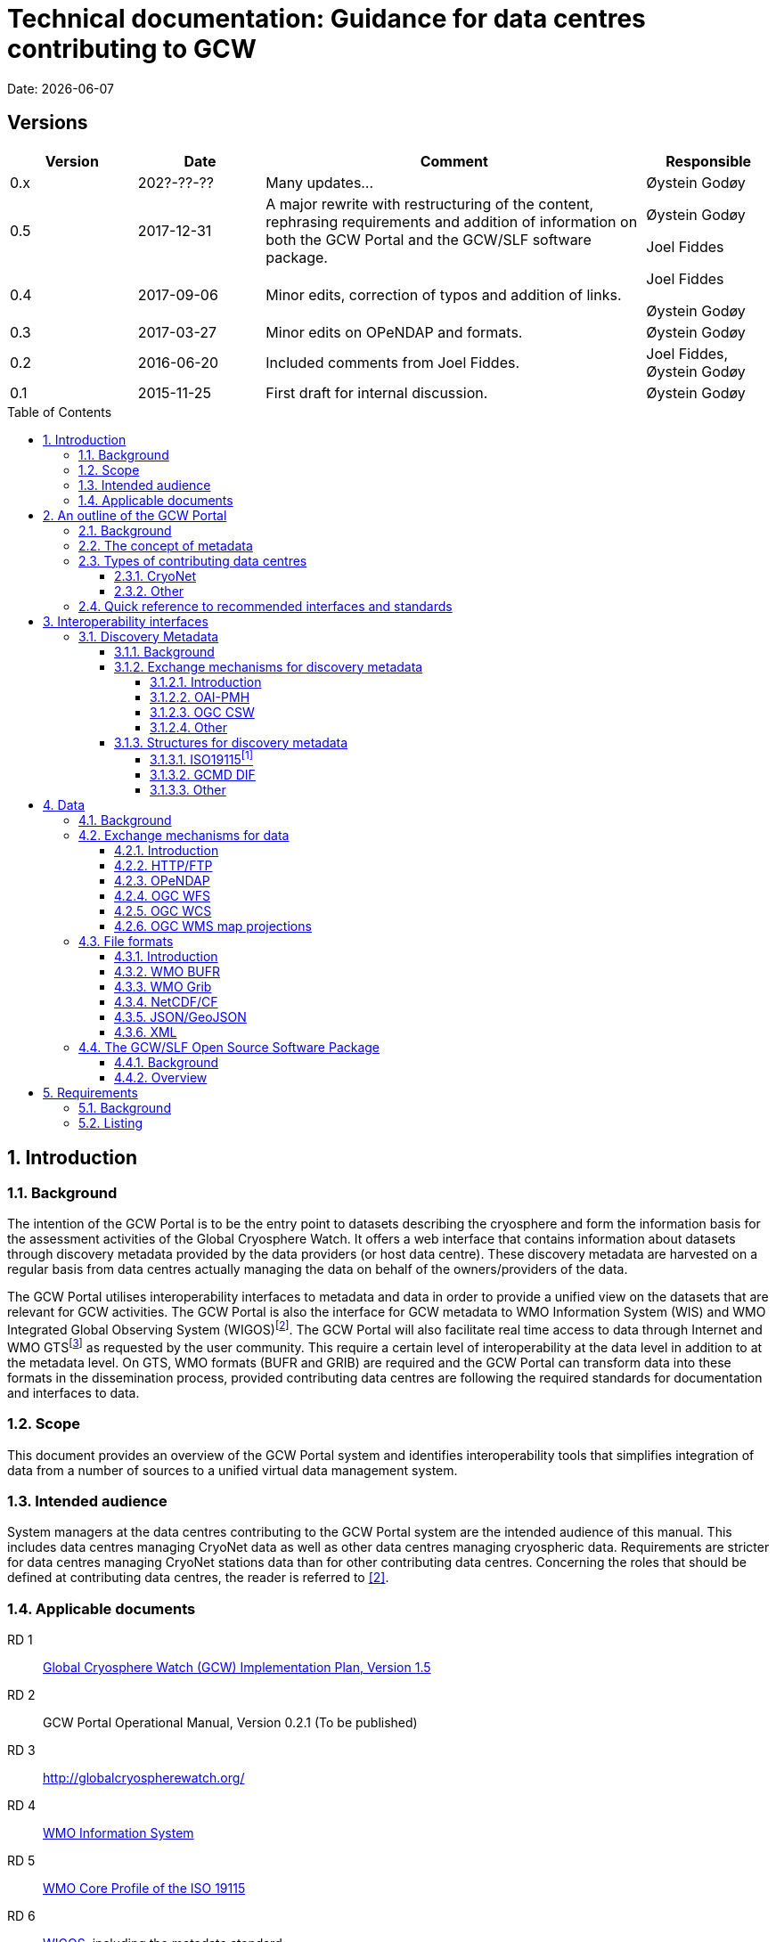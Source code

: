 :doctype: book
:pdf-folio-placement: physical
:media: prepress
:sectanchors:
:toc: macro
:toclevels: 6
:sectnums:
:sectnumlevels: 6:
:chapter-label:
:xrefstyle: short
:title-logo-image: image::illustrations/gcw-logo-org.png[]
= Technical documentation: Guidance for data centres contributing to GCW
Date: {docdate}

<<<

[discrete]
== Versions

[cols="1,1,3,1",]
|=======================================================================
|Version |Date |Comment |Responsible

|0.x |202?-??-??|Many updates... a| Øystein Godøy

|0.5 |2017-12-31 |A major rewrite with restructuring of the content,
rephrasing requirements and addition of information on both the GCW
Portal and the GCW/SLF software package. a|
Øystein Godøy

Joel Fiddes

|0.4 |2017-09-06 |Minor edits, correction of typos and addition of
links. a|
Joel Fiddes

Øystein Godøy

|0.3 |2017-03-27 |Minor edits on OPeNDAP and formats. |Øystein Godøy

|0.2 |2016-06-20 |Included comments from Joel Fiddes. |Joel Fiddes,
Øystein Godøy

|0.1 |2015-11-25 |First draft for internal discussion. |Øystein Godøy
|=======================================================================

toc::[]

[[introduction]]
== Introduction

[[background]]
=== Background

The intention of the GCW Portal is to be the entry point to datasets
describing the cryosphere and form the information basis for the
assessment activities of the Global Cryosphere Watch. It offers a web
interface that contains information about datasets through discovery
metadata provided by the data providers (or host data centre). These
discovery metadata are harvested on a regular basis from data centres
actually managing the data on behalf of the owners/providers of the
data.

The GCW Portal utilises interoperability interfaces to metadata and data
in order to provide a unified view on the datasets that are relevant for
GCW activities. The GCW Portal is also the interface for GCW metadata to
WMO Information System (WIS) and WMO Integrated Global Observing System
(WIGOS)footnote:[Details on how to avoid duplicate information in WIS
and WIGOS needs to be defined. ]. The GCW Portal will also facilitate
real time access to data through Internet and WMO GTSfootnote:[For
datasets not routed through GTS by other agencies.] as requested by the
user community. This require a certain level of interoperability at the
data level in addition to at the metadata level. On GTS, WMO formats
(BUFR and GRIB) are required and the GCW Portal can transform data into
these formats in the dissemination process, provided contributing data
centres are following the required standards for documentation and
interfaces to data.

[[scope]]
=== Scope

This document provides an overview of the GCW Portal system and
identifies interoperability tools that simplifies integration of data
from a number of sources to a unified virtual data management system.

[[intended-audience]]
=== Intended audience

System managers at the data centres contributing to the GCW Portal
system are the intended audience of this manual. This includes data
centres managing CryoNet data as well as other data centres managing
cryospheric data. Requirements are stricter for data centres managing
CryoNet stations data than for other contributing data centres.
Concerning the roles that should be defined at contributing data
centres, the reader is referred to <<#anchor-5,[2]>>.

[[applicable-documents]]
=== Applicable documents
RD 1::
http://www.wmo.int/pages/prog/www/OSY/Meetings/GCW_AM1/GCW_IP_v1.5(1Nov2015).docx[Global Cryosphere Watch (GCW) Implementation Plan, Version 1.5]
[[anchor-5]]RD 2::
GCW Portal Operational Manual, Version 0.2.1 (To be
published)
RD 3::
http://globalcryospherewatch.org/
[[anchor-7]]RD 4::
http://www.wmo.int/pages/prog/www/WIS/[WMO Information
System]
RD 5::
[[anchor-8]]http://www.wmo.int/pages/prog/www/WIS/metadata_en.html[WMO
Core Profile of the ISO 19115]
RD 6::
[[anchor-9]]https://www.wmo.int/pages/prog/www/wigos/index_en.html[WIGOS],
including the metadata standard
RD 7::
http://www.openarchives.org/OAI/openarchivesprotocol.html[The Open
Archives Initiative Protocol for Metadata Harvesting, Version 2]
[[anchor-10]]RD 8::
https://www.openarchives.org/pmh/tools/tools.php[OAI-PMH
tools]
[[anchor-11]]RD 9::
http://www.opengeospatial.org/standards/cat[OGC CSW
specification]
[[anchor-12]]RD 10::
http://gcmd.gsfc.nasa.gov/add/difguide/index.html[GCMD
DIF Writers Guide]
[[anchor-13]]RD 11::
http://gcmd.nasa.gov/learn/keyword_list.html[GCMD
Science Keywords]
[[anchor-14]]RD 12::
http://cfconventions.org/standard-names.html[Climate
and Forecast Standard Names]
[[anchor-15]]RD 13::
http://wis.wmo.int/2013/metadata/version_1-3-0/WMO_Core_Metadata_Profile_v1.3_Part_2.pdf[WMO
Code Lists]
[[anchor-16]]RD 14::
http://www.unidata.ucar.edu/software/netcdf/[NetCDF]
[[anchor-17]]RD 15::
http://cfconventions.org/[Climate and Forecast
Conventions]
[[anchor-18]]RD 16::
http://opendap.org/[OPeNDAP]
[[anchor-19]]RD17::
http://www.unidata.ucar.edu/software/thredds/current/netcdf-java/CDM/[UNIDATA's
Common Data Model]
[[anchor-20]]RD 18::
http://wiki.esipfed.org/index.php/Attribute_Convention_for_Data_Discovery_1-3[Attribute Convention for Dataset Discovery]

[[an-outline-of-the-gcw-portal]]
== An outline of the GCW Portal

[[background-1]]
=== Background

The https://gcw.met.no[GCW Data Portal], or catalogue, is dedicated to
data management and to providing specific information on datasets . The
data management component is an enabling service in the sense that it
identifies relevant datasets and their locations and provides an interface
that can be used in the evaluation of GCW data and products. The portal
will support simple visualization (generation of maps or diagrams like
time series) and transformations such as reformatting and re-projection of
data, _if the data are served through the appropriate interfaces and
forms_.

GCW data management shall integrate datasets and provides access to data
and information on past, present, and future cryospheric conditions. To
achieve these results, the data portal must be attached to real-time and
near-real-time data management systems and to data archives. While
interfacing with existing data management systems, GCW respects
partnership and ownership. GCW itself will rely on distributed data
management technologies and partners (e.g. CryoNet stations) to
establish the GCW catalogue. This process will create a unified
interface to datasets in an otherwise fragmented terrain. No information
on data (discovery metadata) will be kept in the GCW catalogue without
an agreement with the data producer/data owner.

_GCW data management follows a metadata driven approach in which
datasets are described through discovery metadata exchanged between
contributing data centers and the GCW catalogue._

In the GCW context, at least two types of metadata are relevant (see
<<the-concept-of-metadata>> for more information on metadata). One is
“discovery” or index metadata identifying general characteristics of a
dataset, including what was measured where and when, potential
restrictions on data use, data custodians, and the available interfaces
to the actual dataset. This is the type of metadata that will be
exchanged within GCW. Another type, “use” metadata, is required when a
user has accessed a dataset and begins to use it. Such metadata
typically include a specification of variables, units used, how missing
values are encoded, and other details on the contents of the dataset.
The third type of metadata is interpretation or context metadata for
observational data (e.g., data quality, instrumentation used, processing
performed, and environmental conditions), which allow data to be
interpreted in context. The ingested discovery metadata will be
harvested from project specific, national, and international catalogues.
Some examples are given in <<data-centres>>. In addition to harvesting existing
catalogues, the data management part of the GCW portal will facilitate
forms for submission of metadata on datasets not handled by existing
catalogues. Successful exchange of metadata will involve some degree of
adaptation of systems on either side. However, in order to establish a
sustainable system, the number of standards the GCW portal has to
support cannot be too many. Furthermore, the actual data also has to be
standardised to support integration of data among data providers.
Concerning the search model used for the GCW portal, search for
scientific parameters is currently based on the GCMD Science Keywords.
_All datasets must be documented in the English language._

[[data-centres, {figure-caption}{counter:refnum}]]
.Data centres which the GCW Portal have discussions with.
image::illustrations/gcw-flow-20200211.png[]

NOTE: Update illustration, it is outdated.

[[the-concept-of-metadata]]
=== The concept of metadata

GCW Portal metadata are divided in 4 categories which are briefly
described in <<metadata-types>>. Among these 4 categories, data providers or supporting
data centres are supposed to provide 3 of them. Further below in this
document, there are recommendations on how to provide these.

[[metadata-types]]
.Brief introduction to different types of metadata.
[cols="1,1,2,1",]
|=======================================================================
|Type | Purpose |Description |Examples

|Discovery metadata |Used to find relevant data |Discovery metadata are
also called index metadata and are a digital version of the library
index card. It describes who did what, where and when, how to access
data and potential constraints on the data. It shall also link to
further information on the data like site metadata. GCW is required to
expose this information through WMO Information System as well.
Discovery metadata are thus WIS metadata, although the GCW portal can
translate to WIS for those not using WMO standards directly. a|
ISO19115

ISO19115 (WIS)

GCMD DIF

|Use metadata |Used to understand data found |Use metadata describe the
actual content of a dataset and how it is encoded. The purpose is to
enable the user to understand the data without any further
communication. It describes content of variables using standardised
vocabularies, units of variable, encoding of missing values, map
projections etc. a|
Climate and Forecast Convention

BUFR

GRIB

|Configuration metadata |Used to tune portal services for datasets for
users. |Configuration metadata are used to improve the services offered
through a portal to the user community. This can be e.g. how to best
visualise a product. This information is maintained by the GCW portal
and is not covered by discovery or use metadata standards. |

|Site metadata |Use to understand data found |Site metadata are used to
describe the context of observational data. It describes the location of
an observation, the instrumentation, procedures etc. To a certain extent
it overlaps with discovery metadata, but also extends it. Site metadata
can be used for observation network design. a|
WIGOS

OGC O&M

|=======================================================================

[[types-of-contributing-data-centres]]
=== Types of contributing data centres

[[cryonet]]
==== CryoNet

The GCW surface observation network is comprised of a core component
(CryoNet). These stations are following GCW measurement practises and
have continuous temporal records of a certain length and quality.

Contributing stations are those that provide useful measurements of the
cryosphere, but whose data records may be shorter or with large gaps, do
not completely follow CryoNet measurement practices, or in some other
way do not provide the quality and consistency of data required of
CryoNet stations. These stations may be in remote, hard to access
regions where cryospheric observations are scarce or in regions where
they complement other
http://globalcryospherewatch.org/about/cryosphere.html[cryospheric
measurements].

CryoNet and contributing stations must expose metadata as well as data
in GCW standardised form enabling the GCW Portal to catalogue all
datasets, access archived data as well as feed real time data into real
time data streams used by the WMO GCW user community.

All http://globalcryospherewatch.org/cryonet/site_types.html[CryoNet and
contributing stations] must provide sufficient information to the
minimal requirements of WIS <<#anchor-7, [4]>> and
WIGOS<<#anchor-9,[6]>> metadata.

[[other]]
==== Other

In addition to the stations listed above, there is a large number of
data centres managing relevant datasets. In order to identify these
datasets, the GCW Portal is harvesting metadata from a number of data
centres and filter the information for information about the cryosphere.
Data centres wishing to contribute to this will also need to follow some
minimal requirements concerning interoperability at the metadata and
data level.

These requirements are provided below.

[[quick-reference-to-recommended-interfaces-and-standards]]
=== Quick reference to recommended interfaces and standards

The text below provides a brief introduction to relevant interfaces for
GCW data management. However, in order to establish a manageable system,
the number of interfaces has to be a minimum, otherwise the development
and maintenance costs of the Portal will be too high and not
sustainable. The recommended interfaces for data centres integrating
with the GCW Portal are:

.  Discovery metadata
..  Provide discovery metadata enabling users to search for relevant
information using ISO19115 with GCMD Science Keywords for variables or
GCMD DIF records through OAI-PMH.
.  Data
..  Provide data through OPeNDAP using the CF-1.6 convention or higher.
One time series per stream, i.e. do not combine many stations into one
structure. This allows streaming of data and handling of both real time
and archived data.

Further details are provided below.

[[interoperability-interfaces]]
== Interoperability interfaces

[[discovery-metadata]]
=== Discovery Metadata

[[background-2]]
==== Background

Discovery metadata are generated by the data centres hosting the data
sets. Metadata are harvested and ingested in the central catalogue for
usage by the GCW Portal user community.

The GCW Portal harvest discovery metadata to a central repository that
facilitates the search process for users. The GCW search is not based on
distributed search (forwarding search criteria to supporting catalogues)
as this is a slower process compared to searching in a central
repository. Discovery metadata are harvested at regular intervals and
checked for conformance according to the standards identified herein and
in <<#anchor-5,[2]>>.

Regardless of the metadata standard used and the mechanism for transport
of the information the following recommendation should be implemented at
the data centre repositories.

[[exchange-mechanisms-for-discovery-metadata]]
==== Exchange mechanisms for discovery metadata

[[introduction-1]]
===== Introduction

Discovery metadata should be exposed using a suitable interface that
allows information on existing datasets as well as changes to the
inventory to be conveyed to the GCW Portal. Suitable interfaces for this
are OAI-PMH and OGC CSWfootnote:[Not fully tested yet.]. Other
interfaces may be evaluated, but to ensure a cost effective solution the
number of interfaces must be limited.

OAI-PMH is the recommended interface to use due to its simplicity and
cost effective nature. A number of software solutions supporting this
are freely available and a free and open software package (see
<<#anchor-33,[3.3]>>) will be provided.

[[oai-pmh]]
===== OAI-PMH

The Open Archives Initiatives Protocol for Metadata Harvesting (OAI-PMH)
is the recommended interface for exchanging metadata with the GCW
Portal. It is a cost effective and robust implementation for exchange of
metadata between data centres, is used extensively by WMO Information
System and is under consideration for WIGOS metadata exchange. It is
much cheaper to implement than most alternatives and there are a number
of tools available. Some of these are listed on <<anchor-10,[8]>>.
Some not listed but worth examining are
https://pypi.python.org/pypi/pyoai[pyOAI] and
http://pypi.python.org/pypi/MOAI[MOAI].

NOTE: Text to be updated, MOAI and pyAOI are not updated anymore, better use pyCSW or other alternatives.

When implementing OAI-PMH there is a number of GCW recommendations (see
<<#anchor-35,[3.3.2]>>) that are based on experience during the initial
period of metadata exchange for GCW.

_OAI-PMH serving GCMD DIF is currently the preferred mechanism for interacting with the GCW Data Portal at the discovery metadata level. Properly formatted ISO19115 (e.g. the INSPIRE profile) is also supported._

[[ogc-csw]]
===== OGC CSW

The Open Geospatial Consortium Catalogue Services for the Web (OGC CSW <<#anchor-11,[9]>>) is another standard for exposing the content of a catalogue in a standardised form. As for OAI-PMH records are exposed using XML. Compared to OAI-PMH, OGC CSW is a bit more expensive to implement from the specification although there are several tools supporting it. It is the recommended exchange mechanism for metadata within the European framework INSPIRE and will be supported by the GCW Portal although OAI-PMH is recommended from a cost benefit perspective.  If OGC CSW is used it must provide ISO19139 records through GET. The keyword element has to be populated with relevant GCMD Science Keywords.

Details on how to interact with a OGC CSW interface has to be discussed when there is a GCW CryoNet station that wants to use this interface.

_The GCW Data Portal is harvesting ISO19115/ISO19139 over OGC CSW from a number of data centres. There are challenges and e.g. when harvesting from GeoNetwork, but these can be sorted out in a dialogue._

[[other-1]]
===== Other

Other mechanisms like OpenSearch are under implementation, but is
currently not supported. CryoNet data centres wishing to test this needs
to establish a dialogue with the GCW Portal.

[[structures-for-discovery-metadata]]
==== Structures for discovery metadata

The GCW Portal is consuming discovery metadata that are describing the
data. In order to make the portal work properly and to ensure
integration with WMO systems like WIS, the following discovery metadata
elements are required ().

Table 2: GCW discovery metadata elements, purpose and mapping to DIF and
ISO19115. Status is one of Mandatory (M), Optional (O) or Recommended
(R).

[cols=",,,,",]
|=======================================================================
|Dataset Identifier |A unique ID for the dataset issued by the
responsible data centre. |M |Entry_ID |MD_Metadata> MD_Reference>
MD_Identifier

|Dataset Title |A brief descriptive title of the dataset suitable for
listing purposes. |M |Entry_Title |CI_Citation

|Dataset Abstract |A brief description of the data set along with the
purpose of the data. This allows potential users to determine if the
data set is useful for their needs. |M |Summary |MD_Metadata>
MD_Identification

|Dataset Parameters |Specification of keywords from a controlled
vocabulary describing the content of the dataset and that consumers can
use to identify the dataset. |M |Parameters |MD_Identification>
MD_Keywords

|Dataset Temporal Coverage |Specification of the start and stop dates of
the dataset. If currently operating, the stop date is empty. |M
|Temporal Coverage |EX_Extent> EX_TemporalExtent

|Dataset Spatial Coverage |A bounding box for the data specifying the
location of the dataset using latitudes and longitudes. Latitudes are
positive northwards and longitudes eastwards. |M |Spatial Coverage
|EX_Extent> EX_GeographicBoundingBox

|Dataset Use Constraints |A description of what a consumer can do with
the data after accessing them. In order to protect intellectual property
rights (e.g. non commercial use). |M |Use Constraints |MD_Constraints>
MD_LegalConstraints

|Dataset Creator |Details on the institution and/or people responsible
for generation of the dataset. |M |Personnel |CI_Citation>
CI_ResponsiblePartyInfo

|Dataset Progress |A specification of whether the data production is
ongoing, complete or planned. |R |Data Set Progress |MD_Identification

|Dataset Operational Status | |O | |

|Dataset Access |Internet links to the data. The type of service behind
a link need to be identified by using proper keywords. GCMD content type
keywords are required. |M |Related URL |CI_Citation> CI_OnlineResource

|Dataset Related Information |Internet link to project or site specific
websites providing context information for the dataset. |R |Related URL
|CI_Citation> CI_OnlineResource

|Dataset Quality |A freetext formulation on the quality of the data.
E.g. whether data has been quality controlled or not. |R |Quality |

|Data Centre |The Data Center, organisation or institution responsible
for maintaining and publishing the data. This is not to be confused with
the Dataset Creator. The information required covers relevant contact
information as well as URL to the website. |M |Data Center
|CI_ResponsiblePartyInfo

|Discovery Metadata Last Revision |Specification of the creation date
for the discovery metadata or the last revision. The form YYYY-MM-DD
must be used. |M |Last DIF Revision Date |MD_Metadata> CI_Date > CI_Date
|=======================================================================

[[iso19115]]
===== ISO19115footnote:[Needs to be further elaborated.]

The WMO Core Profile <<#anchor-8,[5]>> is a profile of the ISO19115
metadata standard and is recommended for use within GCW for discovery
metadata. However, ISO19115 is a container that can be populated with
several controlled vocabularies in some of the elements. The search
model for the GCW Portal is currently built around parameter
descriptions using the GCMD Science Keywords <<#anchor-13,[11]>>. A
mapping exist between Climate and Forecast standard names
<<#anchor-14,[12]>> and GCMD Science
Keywordsfootnote:[http://cfconventions.org/faq.html#stdnames_mappings],
although this not actively maintained currently. GCW is working with
WIGOS to establish a dedicated controlled vocabulary for GCW purpose.

NOTE: Need to add information on how to handle controlled vocabualries, both for keywords and for URLs, as well as how to convey information about personnel related to the dataset and the host data centre. 

[[gcmd-dif]]
===== GCMD DIF

The Global Change Master Directory (GCMD) Directory Interchange Format (DIF) <<#anchor-12,[10]>> is a metadata standard that is widely used (e.g. by the Antarctic Master Directory) and that was used to establish the International Polar Year Data and Information Service (IPYDIS), hosted by the National Snow and Ice Data Center (NSIDC).

_The GCW Data Portal consumes V9.x and 10.x._

[[other-2]]
===== Other

This section has to be extended with further information on both WIS and
WIGOS metadata. There are still some issues under consideration for the
practical implementation of the latter. These issues has to be discussed
within the GCW community and input provided to the Task Team on WIGOS
Metadata.

[[data]]
== Data

[[background-3]]
=== Background

While interoperability at the metadata level is important for GCW,
international exchange of observations of the cryosphere is vital to
success of GCW. This implies both exchange of archived data as well as
exchange of real time information. In order to facilitate such exchange
of information within the GCW community a certain level of
standardisation is required. This standardisation is required to ensure
that all users can easily understand the data that is made available and
perform intercomparisons as well as use it in analyses.

In this context standardised documentation of data through use metadata
as well encoding of the information is required. Use metadata can be
defined as identification of the variables, their structure (e.g.
spatiotemporal dimensions and mapping to file format), units of
variables, encoding of missing values, quality/accuracy estimates, map
projection and coordinate reference system etc (cf. Section 3.1.1.).

Application of a common data model simplifies integration and
intercomparison of datasets. Application of NetCDF<<#anchor-16,[14]>>
as the file format, utilising the Climate and
Forecast<<#anchor-17,[15]>> convention and serving data through
OPeNDAP<<#anchor-18,[16]>> simplifies the issue of integration and
combination of data through the Common Data Model<<#anchor-19,[17]>>.

Several OPeNDAP implementations exist (e.g.
http://www.unidata.ucar.edu/software/thredds/current/tds/[THREDDS],
http://docs.opendap.org/index.php/Hyrax[Hyrax],
https://coastwatch.pfeg.noaa.gov/erddap/index.html[ERDDAP] and
http://www.pydap.org/[pyDAP]). pyDAP can integrate with relational
databases. Utilisation of OPeNDAP simplifies handling of both archive
and real time data as the real time segmentation of data is performed by
the client asking for data. OPeNDAP also minimises the overhead as no
files are moved, the client connects to data streams, reads the
necessary data and close the connection.

[[exchange-mechanisms-for-data]]
=== Exchange mechanisms for data

[[introduction-2]]
==== Introduction

Traditionally data has been exchanged using FTP in various file formats.
Modern technology opens up for other mechanisms for transporting data.
Many technologies share some features, but there are differences in
complexity and cost of implementation.

[[httpftp]]
==== HTTP/FTP

This is the easiest manner to support data exchange, but it has
limitations for large datasets as well as there is no common data model
or standardisation of file formats. Often data are served in various
ASCII formats that differ from data centre to data centre without any
standardised metadata simplifying the process of understanding and using
the data. Integration of data from various data centres usually takes
much human effort. This is simplified if standardised formats like WMO
BUFR or WMO Grib are used, but also for these additional information is
required to fully understand the content. Data in NetCDF following the
Climate and Forecast Convention is self explainable and connects to the
Common Data Model.

Segmentation of real time data has to be supported by the contributing
data centre. FTP is not recommended for GCW purposes, HTTP can be the
fallback mechanism, but in order to properly identify the physical files
in a time series, more discovery metadata is required than if OPeNDAP is
used. Anyway, data must be presented in a self explaining format, site
or organisation specific formats are not useful.

_Data served through HTTP/FTP should be referenced as individual files in the discovery metadata. If data access is through a web page, this should be conveyed in discovery metadata as a project web page. The GCW Data Portal can not do anything but referring the user to this web page. there is no linkage between data served this way and the oeprational exchange of data within WMO._

[[opendap]]
==== OPeNDAP

The Data Access Protocol simplifies integration of data from various
data centres as it is utilising the Common Data Model, provided input
data are encoded according to Climate and Forecast conventions use
metadata follows the data and the application of a data stream removes
the step of downloading a file and keeping track of this while working
on the data. It also allows segmentation of data in variable space and
space and time and it is
RESTfulfootnote:[http://apievangelist.com/2014/12/05/history-of-apis-noaa-apis-have-been-restful-for-over-20-years/].

OPeNDAP is the recommended way to exchange data within GCW. It allows
access to both archived and real time data. If OPeNDAP is supproted, the
GCW portal can extract the most recent observations from a time series
and ingest these in WMO GTS if required by the user community. The data
served through OPeNDAP has to be mapped to the Climate and Forecast
convention 1.6 or higher. Further details on how to encode data in
according to this convention is provided in the NetCDF description (see
<<#anchor-48,[3.2.3.4]>>).

_The GCW Data Portal is working to enable extraction of real time data from OPeNDAP served data when these are presented according to the NetCDF Climate and Forecasts Conventions for discrete sampling geometries._

NOTE: Details to be further explained later.

[[ogc-wfs]]
==== OGC WFS

OGC Web Feature Service (WFS) is a mechanism allowing subsetting of information, but it relies on transferring data as files in Geography Markup Language (GML). There is no standardised form for use metadata in GML. GML behaves like NetCDF without the Climate and Forecast convention. It is a container that can hold anything making it hard to fully decode and exhange the information in a harmonised manner.  

_OGC WFS is not supported by the GCW Portal._

NOTE: To be updated with information about OGC API and WIS 2.0 perspectives.

[[ogc-wcs]]
==== OGC WCS

OGC Web Coverage Service (WCS) is similar to OGC WFS but focus on information representing phenomena that varies in time and space. Like WFS it transfers files, but the number of file formats may be extended and support e.g. GML, GeoTIFF, HDF-EOS, NetCDF. However, OPeNDAP can serve the purpose of both WFS and WCS at a much lower cost. 

_The GCW Data Portal does not support OGC WCS._

NOTE: To be updated with information about OGC API and WIS 2.0 perspectives.

[[ogc-wms-map-projections]]
==== OGC WMS map projections

OGC Web Mapping Service (WMS) is useful for visualising maps etc. It provides a graphical representation of data but no access to data in itself. _The WMS service must provide a GetCapabilities document per dataset, not combining multiple datasets into the same GetCapabilities document for the GCW Portal to be able to consume the OGC WMS service._

Each WMS server must support the following map projections:

1.  EPSG:32661: WGS 84 / UPS North
2.  EPSG:4326: WGS 84
3.  EPSG:3408: NSIDC EASE-Grid North
4.  EPSG:3410: NSIDC EASE-Grid Global

[[file-formats]]
=== File formats

[[introduction-3]]
==== Introduction

Most of the exchange mechanisms mentioned above transfer files. In order to properly understand the content of a file some use metadata is usually necessary. File formats that embed use metadata (and also discovery metadata) are preferred. NetCDF in itself is not self describing, but NetCDF following the Climate and Forecast Convention (CF) is self describing. Adding the NetCDF Attribute Convention for Dataset Discovery embeds full discovery metadata (e.g. originator/PI, constraints etc.) in the file. _The NetCDF/CF format is strongly recommended in most cases due to widespread use in the scientific community and ease of implementation._ Some data may not fit into the model of NetCDF, but with the CF 1.8 convention there is now support for standardised descriptions of gridded data (including satellite swath data), time series at stations, time series of profiles at stations, timeseries at moving stations (trajectories) and geometries which formerly was kept in KML, ESRI Shapefiles or similar. The NetCDF container is thus providing a standardised encoding for most of the data GCW is concerned with as long as the CF convention version 1.8 or higher is used.

[[wmo-bufr]]
==== WMO BUFR

Binary Universal Form for the Representation of meteorological data (BUFR) is a binary data format maintained by WMO. Its main purpose is operational exchange of real time data and it is adapted for robust transfer on varying bandwidth connections. Data that are supposed to be exchanged using WMO Global Telecommunication System (GTS) should be encoded in WMO BUFR. BUFR is a table driven file format, implying that the format is not self explaining and the user has to have the correct table to understand the content.

If CryoNet sites are providing observational data according to the NetCDF/CF convention over OPeNDAP, the GCW Portal will, if requested, create BUFR files and submit these onto GTS if required by the GCW Community.footnote:[provided data come in a harmonised form (i.e. NetCDF-CF according to the discrete sampling geometries) and there is a BUFR template for the data in question.] Furthermore, currently the GCW Portal converts GTS circulated BUFR to NetCDF/CF, this functionality of moving between NetCDF and BUFR will be extended and incorporated as a transformation service in the GCW Portal as well.

[[wmo-grib]]
==== WMO Grib

GRIdded Binary (GRIB) is a binary format maintained by WMO. As BUFR, this format is best suited for real time exchange over WMO GTS. It is also a table driven format like BUFR, having the same limitations. The GCW Portal has developed functionality to map between GRIB and NetCDF/CF, although this is yet not fully included in the GCW Portal yet.

Depending on the type of data provided, GCW Data Portal may help converting to/from NetCDF-CF and WMO GRIB.

[[netcdfcf]]
==== NetCDF/CF

This ensures a self explaining dataset where structure and content are encoded using an accepted standard that has impact beyond the original community. It can be used to handle gridded data, time series, profiles and trajectories in standardised manner if encoded according to Climate and Forecast conventions <<#anchor-17,[15]>>. Furthermore, it includes semantics in a manner which can be used to cross walk content with other structured data descriptions.

Usage of NetCDF/CF version 1.6 or higher is recommended for gridded and observational data. If outline data are handled, version 1.8 or higher is recommended. It is also recommended to add ACDD<<#anchor-20,[18]>> global attributes to the NetCDF/CF files in order to incorporate the discovery metadata in the actual data.  

_For observations, the GCW Data Portal supports services on top of NetCDF-CF when data are encoded in accordance with the Discrete sampling geometries specification._

There is an ongoing activity within WMO to establish WMO profiles of NetCDF-CF and GCW is supporting and relying on this. If help is required to transform observations in non standard file formats like text or spreadsheets to NetCDF-CF please contact the GCW Data Portal.

[[jsongeojson]]
==== JSON/GeoJSON

JavaScript Object Notation (JSON) and the geographical extension of this is similar to NetCDF in that it is a container lacking standardised metadata. The consequence is that combination of data from various sources is not straightforward.  

JSON/GeoJSON is currently not supported by the GCW Portal, but do expect to support GeoJSON at some time in the future provided a sound data model along the lines of the Climate and Forecast Conventions with ACDD can be established.

////
This will probably be part of WIS 2.0, so will come at some point. Will need to update the document.
////

[[xml]]
==== XML

Extensible Markup Language (XML) is similar to NetCDF in that it is a
container lacking standardised metadata describing its contents. There
are many variants of XML and the overhead is large. The consequence is
that combination of data from various sources is not straightforward.

XML is not supported by the GCW Portal.

[[the-gcwslf-open-source-software-package]]
=== The GCW/SLF Open Source Software Package

[[background-4]]
==== Background

[[anchor-59]]WMO Global Cryosphere Watch (GCW) is depending on a number
of observing stations (CryoNet stations) for feeding the GCW value chain
with observations. GCW has a requirement for both real time and archived
data. In the period 2015-2017, GCW has been working with WSL/SLF to set
up interoperability between the WSL/SLF data centre being responsible
for one of the CryoNet stations. WSL/SLF has kindly agreed to make the
software stack they have developed available for a wider community.

The following is a brief description of several software tool used at
the
https://www.wsl.ch/en/about-wsl/organization/locations/slf-davos.html[WSL
Institute for Snow and Avalanche Research (SLF)] to processes and manage
data at various stages of the “datacycle” from sensors to published
dataset. All projects are available under open source licenses.

The software package is designed to support the value chain provided in
<<cryonet-value-chain>>.

[[cryonet-value-chain, {figure-caption}{counter:refnum}]]
.The GCW CryoNet value chain.
image::illustrations/gcw-cryonet-valuechain.png[align="center"]

[[overview]]
==== Overview

The GCW/SLF software package <<cryonet-software-stack>> consists of several modules. The purpose of
these modules is listed below and how the components work together to
support the purpose of the GCW portal is illustrated in .

The core element in the software package is the data preprocessor
MeteoIO that takes data from the sensor, through a quality control
procedure into standardised NetCDF/CF files which can be published.

MeteoIO was originally developed to provide robust meteorological
forcing data to an operational model that forms part of the avalanche
forecast at the SLF. However, it also happens to be very good at reading
diverse data sources and producing a standardised output. It has a
modular architecture which makes it flexible and fast to develop new use
cases. It can handle both gridded and time series data and has various
functions for cleaning/ processing data to various quality standards and
produces QA reports. MeteoIO is C++ library.

MeteoIO git: https://models.slf.ch/p/meteoio/

In order to publish discovery metadata for the data prepared through
MeteoIO, software developed through the ENVIDAT project is used.
[[anchor-62]]EnviDat is the WSL/SLF main CKAN based dataportal and
metadata repository. Core CKAN has been extended to cover specific
requirements of research data management. These include an OAI-PMH
server, DOI publishing and supporting metadata standards. The advantage
of CKAN is that it provides a robust and intuitive UI for structured
metadata submission. This enables large parts of the data management
process to be decentralised to the submitter.

CKAN project: https://ckan.org/

EnviDat extensions are here: https://github.com/EnviDat

The OPeNDAP component providing external access to the data preprocessed
through MeteoIO and announced through ENVIDAT is currently under
development.

[[cryonet-software-stack, {figure-caption}{counter:refnum}]]
.An overview of the main components of the GCW Software package developed by WSL/SLF.
image::illustrations/cryonet-software-stack.png[] 

[[requirements]]
== Requirements

[[background-5]]
=== Background

The following chapter is listing a number of requirements related to the
information provided above. In the long term this information may be
extracted into a separate document, but in order to simplify the process
it is listed herein for now.

[[listing]]
=== Listing

1.  [[anchor-66]]All datasets *should* have a unique identifier. This is
used to track datasets in the central repository and check for
duplicates. The identifier is set by the authoritative source for the
dataset.
2.  <<#anchor-66,[REC. 1.]>> implies that GCW Portal *must* not specify
or change a unique identifier unless the dataset is hosted by the GCW
Portal. This kind of support is currently not supported.
3.  OAI-PMH *should* be used for exchange of discovery metadata.
4.  OAI-PMH version 2 *must* be used if OAI-PMH is used for exchange of
discovery metadata..
5.  When implementing OAI-PMH for large repositories containing much
more than GCW relevant data, configuration of a dedicated cryosphere or
GCW set *should* be supported as this reduce the load on the GCW Portal
which otherwise has to perform filtering of all harvested metadata. The
name of the set that GCW should harvest has to be communicated and names
like “GCW” or “Cryosphere” is recommended. More information is available
in http://www.openarchives.org/OAI/openarchivesprotocol.html#Set[OAI-PMH
Set specification].
6.  When records are deleted in the contributing data centres
catalogues, information on this has to be communicated to the central
catalogue. In order to achieve this OAI-PMH identifies the support for
deleted records this through the _deletedRecord_ element retrieved in
the Identify request. Valid responses are no, persistent and transient.
GCW contributing data centres *must* support _transient_ and must
maintain transient records for at least 1 monthfootnote:[This may
change.]. More information on this feature is available in
http://www.openarchives.org/OAI/openarchivesprotocol.html#DeletedRecords[OAI-PMH
specification of deleted records].
7.  The OAI-PMH interface by default offers discovery metadata in Dublin
Core. This is insufficient for GCW purposes. Discovery metadata *must*
be offered in ISO19115 and/or GCMD DIF. Details on these specifications
are provided below. In order to properly identify the metadata standards
in the responses provided by the OAI-PMH end point, it is recommended to
use the following keywords: “dif” for GCMD DIF, “iso” for ISO19115
minimum profile, “wis” for the WMO Core Profile of ISO19115 and “wigos”
for WIGOS metadata in the “ListMetadataFormats” response. The latter is
yet not fully defined in XML.
8.  CryoNet stations *must* provide WIS and WIGOS metadatafootnote:[In
the current situation details on these standards should be discussed
between the GCW Portal and CryoNet data centres. ].
9.  Discovery metadata *must* be available in the English language.
10. OGC CSW version 2.0.2 *must* be used if OGC CSW is used for exchange
of discovery metadata.
11. If OGC CSW is used for exchange of discovery metadata, the
implementation *must* support HTTP GET (key, value in URL).
12. OGC CSW requests **must **not be embedded in messaging frameworks
like SOAP. This will not be supported by the GCW Portal.
13. ISO19115 records *must* at least state the unique id, temporal and
spatial location, scientific content, responsible data centre and PI as
well as links to the actual datafootnote:[This recommendation will be
revisited. ].
14. ISO19115 records, regardless of whether being mandatory elements or
the full WMO Profile *must* contain GCMD Science Keywords describing the
parameters provided in the data.
15. CryoNet and contributing stations **must **have at least have one
keyword from the WMO CategoryCode list <<#anchor-15,[13]>>footnote:[There is currently no way of including this information in
GCMD DIF, although a mapping to ISO TopicCategories may be used. ].
Relevant keywords for GCW are e.g. weatherObservations, meteorology,
hydrology, climatology, glaciology.
16. All times *must* be encoded as ISO8601 in the form
YYYY-MM-DDTHH:MM:SS and in UTC.
17. GCMD comes with a number of predefined controlled vocabularies that
should be used in specific sections of the metadata. As indicated above
some sections are free text in GCMD while it is suggested to use
controlled vocabularies in GCW contextfootnote:[These vocabularies has
to be developed by the GCW community through the Terminology Team. ].
18. GCMD do not require a controlled vocabulary for the quality element.
GCW records *should* to improve search resultsfootnote:[This work should
relate to international activities in this field in the context of e.g.
GEO, ICES, WMO etc. and must be coordinated within GCW by the
Terminology Team. ].
19. Within GCMD DIF Related_URL has several subtypes. The existing
http://gcmdservices.gsfc.nasa.gov/static/kms/rucontenttype/rucontenttype.csv[list
of type and subtype] *must* be used to allow the GCW Portal to filter
the purpose of the URLs provided. When types are “View Data Set Landing
Page”, “View Extended Metadata”, “View Professional Home Page”, and
“View Project Home Page”, no subtype is needed.
20. OPeNDAP *should* be supported for data access. Data *should* be
encoded according to the Climate and Forecast Convention version 1.6 or
higher including the featureType attribute to identify gridded data
versus time series, profiles or trajectories.
21. OGC WFS and OGC WCS *should* not be used for data exchange.
22. NetCDF following the Climate and Forecast Convention with NetCDF
Attribute Convention for Dataset Discovery **should **be used as file
format.
